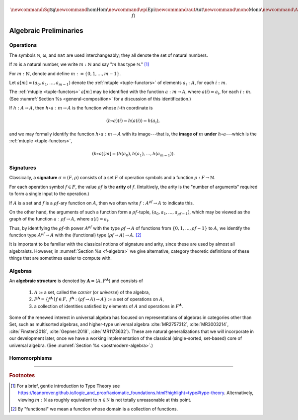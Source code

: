 .. .. math:: \newcommand\hom{\operatorname{Hom}} 

.. math:: \newcommand{\Sg}{\mathsf{Sg}} \newcommand{\hom}{\operatorname{Hom}} \newcommand{\epi}{\operatorname{Epi}} \newcommand{\aut}{\operatorname{Aut}} \newcommand{\mono}{\operatorname{Mono}} \newcommand{\Af}{\langle A, f \rangle}

.. role:: cat

.. role:: code

.. _algebraic-preliminaries:

=============================
Algebraic Preliminaries
=============================

.. index:: operation, arity, image
.. index::
   symbol: ℕ
   symbol: ̱m  

.. _operations:

Operations
----------

The symbols ℕ, ω, and ``nat`` are used interchangeably; they all denote the set of natural numbers.

If :math:`m` is a natural number, we write :math:`m : ℕ` and say ":math:`m` has type ℕ." [1]_

For :math:`m : ℕ`, denote and define :math:`\underline m := \{0, 1, \dots, m-1\}`.

Let :math:`a[\underline m] = (a_0, a_1, \dots, a_{m-1})` denote the :ref:`mtuple <tuple-functors>` of elements :math:`a_i : A`, for each :math:`i : \underline m`.

The :ref:`mtuple <tuple-functors>` :math:`a[\underline m]` may be identified with the function :math:`a : \underline m → A`, where :math:`a(i) = a_i`, for each :math:`i : \underline m`. (See :numref:`Section %s <general-composition>` for a discussion of this identification.)

If :math:`h  : A → A`, then :math:`h ∘ a : \underline m → A` is the function whose :math:`i`-th coordinate is

.. math:: (h ∘ a)(i) = h(a(i)) = h(a_i), 

and we may formally identify the function :math:`h ∘ a : \underline m → A` with its image---that is, the **image of** :math:`\underline m` **under** :math:`h ∘ a`---which is the :ref:`mtuple <tuple-functors>`,

.. math:: (h ∘ a)[\underline m] = (h(a_0), h(a_1), \dots, h(a_{m-1})).

.. index:: signature

.. _signatures:

Signatures
----------

Classically, a **signature** :math:`σ = (F, ρ)` consists of a set :math:`F` of operation symbols and a function :math:`ρ : F → ℕ`.

For each operation symbol :math:`f ∈ F`, the value :math:`ρf` is the **arity** of :math:`f`. (Intuitively, the arity is the "number of arguments" required to form a single input to the operation.)

If :math:`A` is a set and :math:`f` is a :math:`ρf`-ary function on :math:`A`, then we often write :math:`f : A^{ρf} → A` to indicate this.

On the other hand, the arguments of such a function form a :math:`ρf`-tuple, :math:`(a_0, a_1, \dots, a_{ρf -1})`, which may be viewed as the graph of the function :math:`a : ρf → A`, where :math:`a(i) = a_i`.

Thus, by identifying the :math:`ρf`-th power :math:`A^{ρf}` with the type :math:`ρf → A` of functions from :math:`\{0, 1, \dots, ρf -1\}` to :math:`A`, we identify the function type :math:`A^{ρf} → A` with the (functional) type :math:`(ρf → A) → A`. [2]_

.. proof:example::

   Suppose 

     :math:`g : (\underline m → A) → A` is an :math:`\underline m`-ary operation on :math:`A`, and 
   
     :math:`a : \underline m → A` is an :math:`m`-tuple on :math:`A`.

   Then :math:`g a = g(a_0, a_1, \dots, a_{m-1})` has type :math:`A`.

   Suppose

     :math:`f : (ρf → B) → B` is a :math:`ρf`-ary operation on :math:`B`,

     :math:`a : ρf → A` is a :math:`ρf`-tuple on :math:`A`, and

     :math:`h : A → B`.
      
   Then :math:`h ∘ a : ρf → B` and :math:`f (h ∘ a) : B`.

It is important to be familiar with the classical notions of signature and arity, since these are used by almost all algebraists. However, in :numref:`Section %s <f-algebra>` we give alternative, category theoretic definitions of these things that are sometimes easier to compute with.

.. index:: triple: algebra; structure; universal algebra

.. _algebras:

Algebras
--------

An **algebraic structure** is denoted by :math:`𝐀 = ⟨ A, F^𝐀⟩` and consists of 

  #. :math:`A` := a set, called the *carrier* (or *universe*) of the algebra,
  #. :math:`F^𝐀 = \{ f^𝐀 ∣ f ∈ F, \ f^𝐀 : (ρf → A) → A \}` := a set of operations on :math:`A`,
  #. a collection of identities satisfied by elements of :math:`A` and operations in :math:`F^𝐀`.

Some of the renewed interest in universal algebra has focused on representations of algebras in categories other than :cat:`Set`, such as multisorted algebras, and higher-type universal algebra :cite:`MR2757312`, :cite:`MR3003214`, :cite:`Finster:2018`, :cite:`Gepner:2018`, :cite:`MR1173632`). These are natural generalizations that we will incorporate in our development later, once we have a working implementation of the classical (single-sorted, set-based) core of universal algebra. (See :numref:`Section %s <postmodern-algebra>`.)

.. _homomorphisms:

Homomorphisms
-------------

.. todo:: complete this section

.. proof:definition:: Notation for homs, epis, monos, and autos

   If :math:`𝐀 = ⟨A, f^𝐀⟩` and :math:`𝐁 = ⟨B, f^𝐁⟩` are algebras, we denote and define

   + :math:`\hom(𝐀, 𝐁) =` homomorphisms from 𝐀 to 𝐁.
   + :math:`\epi(𝐀, 𝐁) =` epimorphisms from 𝐀 onto 𝐁.
   + :math:`\mono(𝐀, 𝐁) =` monomorphisms from 𝐀 into 𝐁.
   + :math:`\aut(𝐀, 𝐁) =` automorphisms from 𝐀 into and onto 𝐁.

------------------------------

.. rubric:: Footnotes

.. [1]
   For a brief, gentle introduction to Type Theory see https://leanprover.github.io/logic_and_proof/axiomatic_foundations.html?highlight=type#type-theory. Alternatively, viewing :math:`m  : \mathbb N` as roughly equivalent to :math:`n\in \mathbb N` is not totally unreasonable at this point.

.. [2]
   By "functional" we mean a function whose domain is a collection of functions.

.. _categorytheory.gitlab.io: https://categorytheory.gitlab.io


.. _Lean: https://leanprover.github.io/
